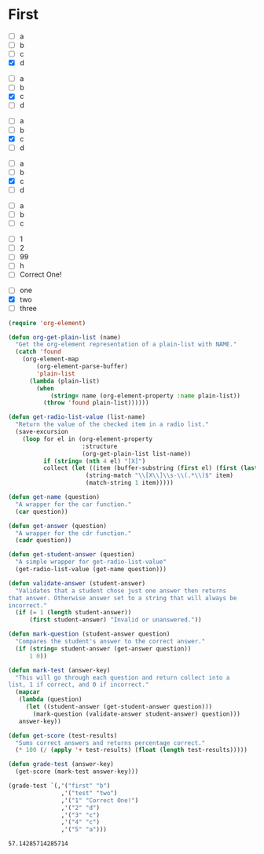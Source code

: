 * First
  #+name: 2
  - [ ] a
  - [ ] b
  - [ ] c
  - [X] d
 

  #+name: 3 
  - [ ] a
  - [ ] b
  - [X] c
  - [ ] d

  #+name: 4
  - [ ] a
  - [ ] b
  - [X] c
  - [ ] d
 

  #+name: 5 
  - [ ] a
  - [ ] b
  - [X] c
  - [ ] d

  #+name: first
  - [ ] a
  - [ ] b
  - [ ] c
    
  #+name: 1
  - [ ] 1
  - [ ] 2
  - [ ] 99
  - [ ] h
  - [ ] Correct One!

  #+name: test
  - [ ] one
  - [X] two
  - [ ] three

  #+begin_src emacs-lisp
    (require 'org-element)

    (defun org-get-plain-list (name)
      "Get the org-element representation of a plain-list with NAME."
      (catch 'found
        (org-element-map
            (org-element-parse-buffer)
            'plain-list
          (lambda (plain-list)
            (when
                (string= name (org-element-property :name plain-list))
              (throw 'found plain-list))))))

    (defun get-radio-list-value (list-name)
      "Return the value of the checked item in a radio list."
      (save-excursion
        (loop for el in (org-element-property
                         :structure
                         (org-get-plain-list list-name))
              if (string= (nth 4 el) "[X]")
              collect (let ((item (buffer-substring (first el) (first (last el)))))
                          (string-match "\\[X\\]\\s-\\(.*\\)$" item)
                          (match-string 1 item)))))

    (defun get-name (question)
      "A wrapper for the car function."
      (car question))

    (defun get-answer (question)
      "A wrapper for the cdr function."
      (cadr question))

    (defun get-student-answer (question)
      "A simple wrapper for get-radio-list-value"
      (get-radio-list-value (get-name question)))

    (defun validate-answer (student-answer)
      "Validates that a student chose just one answer then returns
    that answer. Otherwise answer set to a string that will always be
    incorrect."
      (if (= 1 (length student-answer))
          (first student-answer) "Invalid or unanswered."))

    (defun mark-question (student-answer question)
      "Compares the student's answer to the correct answer."
      (if (string= student-answer (get-answer question))
          1 0))

    (defun mark-test (answer-key)
      "This will go through each question and return collect into a
    list, 1 if correct, and 0 if incorrect."
      (mapcar
       (lambda (question)
         (let ((student-answer (get-student-answer question)))
           (mark-question (validate-answer student-answer) question)))
       answer-key))

    (defun get-score (test-results)
      "Sums correct answers and returns percentage correct."
      (* 100 (/ (apply '+ test-results) (float (length test-results)))))

    (defun grade-test (answer-key)
      (get-score (mark-test answer-key)))

    (grade-test `(,'("first" "b")
                   ,'("test" "two")
                   ,'("1" "Correct One!")
                   ,'("2" "d")
                   ,'("3" "c")
                   ,'("4" "c")
                   ,'("5" "a")))
  #+end_src

  #+RESULTS:
  : 57.14285714285714

